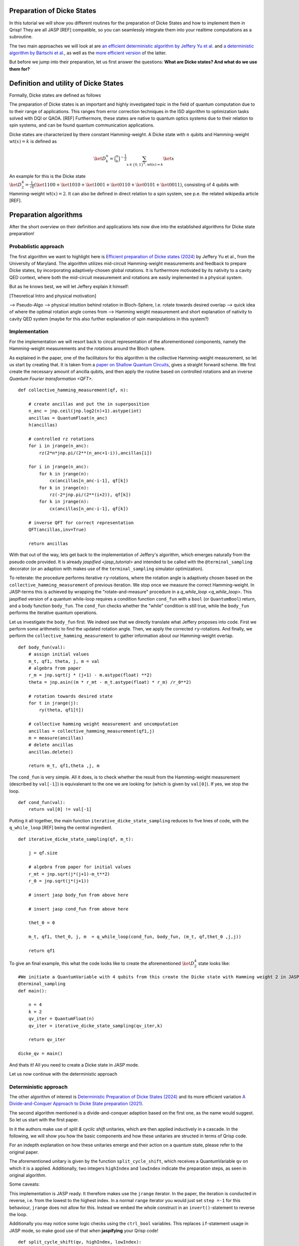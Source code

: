 .. _DickeStatestutorial:

Preparation of Dicke States
===========================

In this tutorial we will show you different routines for the preparation of Dicke States and how to implement them in Qrisp! They are all JASP [REF] compatible, so you can seamlessly integrate them into your realtime computations as a subroutine. 

The two main approaches we will look at are `an efficient deterministic algorithm by Jeffery Yu et al. <https://arxiv.org/abs/2411.03428>`_ and `a deterministic algorithm by Bärtschi et al. <https://arxiv.org/abs/1904.07358>`_, as well as the  `more efficient version <https://arxiv.org/abs/2112.12435>`_ of the latter.   

But before we jump into their preparation, let us first answer the questions: **What are Dicke states? And what do we use them for?**


Definition and utility of Dicke States
======================================

Formally, Dicke states are defined as follows


The preparation of Dicke states is an important and highly investigated topic in the field of quantum computation due to to their range of applications. 
This ranges from error correction techniques in the ISD algorithm to optimization tasks solved with DQI or QAOA. [REF]
Furthermore, these states are native to quantum optics systems due to their relation to spin systems, 
and can be found quantum communication applications. 

Dicke states are characterized by there constant Hamming-weight. A Dicke state with :math:`n` qubits and Hamming-weight :math:`\text{wt}(x) =k` is defined as

.. math::

    \ket{D_{k}^{n}} = \binom{n}{k}^{-\frac{1}{2}} \sum_{x \in \{ 0,1 \}^{n},  \text{wt} ( x ) = k  } \ket{x}


An example for this is the Dicke state :math:`\ket{D_{2}^{4}} = \frac{1}{\sqrt{6}} ( \ket{1100} + \ket{1010} + \ket{1001} +\ket{0110} + \ket{0101} + \ket{0011} )`, consisting of 4 qubits with Hamming-weight :math:`\text{wt}(x) =2`.  
It can also be defined in direct relation to a spin system, see p.e. the related wikipedia article [REF].


Preparation algorithms
======================

After the short overview on their definition and applications lets now dive into the established algorithms for Dicke state preparation! 

Probablistic approach
---------------------

The first algorithm we want to highlight here is `Efficient preparation of Dicke states (2024) <https://arxiv.org/abs/2411.03428>`_ by Jeffery Yu et al., from the University of Maryland. 
The algorithm utilizes mid-circuit Hamming-weight measurements and feedback to prepare Dicke states, by incorporating  adaptively-chosen global rotations. It is furthermore motivated by its nativity to a cavity QED context, where both the mid-circuit measurement and rotations 
are easily implemented in a physical system.

But as he knows best, we will let Jeffery explain it himself:

[Theoretical Intro and physical motivation]


--> Pseudo-Algo
--> physical intuition behind rotation in Bloch-Sphere, I.e. rotate towards desired overlap
--> quick idea of where the optimal rotation angle comes from 
--> Hamming weight measurement and short explanation of nativity to cavity QED system (maybe for this also further explanation of spin manipulations in this system?)

Implementation 
--------------

For the implementation we will resort back to circuit representation of the aforementioned components, namely the Hamming-weight measurements and the rotations around the Bloch sphere. 

As explained in the paper, one of the facilitators for this algorithm is the collective Hamming-weight measurement, so let us start by creating that. 
It is taken from a `paper on Shallow Quantum Circuits <https://arxiv.org/pdf/2404.06052>`_, gives a straight forward 
scheme. We first create the necessary amount of ancilla qubits, and then apply the routine based on controlled rotations and an inverse `Quantum Fourier transformation <QFT>`.

:: 

    def collective_hamming_measurement(qf, n):

        # create ancillas and put the in superposition
        n_anc = jnp.ceil(jnp.log2(n)+1).astype(int)
        ancillas = QuantumFloat(n_anc)
        h(ancillas)

        # controlled rz rotations 
        for i in jrange(n_anc):
            rz(2*n*jnp.pi/(2**(n_anc+1-i)),ancillas[i])
            
        for i in jrange(n_anc):
            for k in jrange(n):
                cx(ancillas[n_anc-i-1], qf[k])
            for k in jrange(n):
                rz(-2*jnp.pi/(2**(i+2)), qf[k])
            for k in jrange(n):
                cx(ancillas[n_anc-i-1], qf[k])

        # inverse QFT for correct representation
        QFT(ancillas,inv=True)
        
        return ancillas


With that out of the way, lets get back to the implementation of Jeffery's algorithm, which emerges naturally from the pseudo code provided.
It is already `jaspified <jasp_tutorial>` and intended to be called with the ``@terminal_sampling`` decorator (or an adaption with makes use of the ``terminal_sampling`` simulator optimization).

To reiterate: the procedure performs iterative ``ry``-rotations, where the rotation angle is adaptively chosen based on the ``collective_hamming_measurement`` of previous iteration.
We stop once we measure the correct Hamming-weight. 
In JASP-terms this is achieved by wrapping the "rotate-and-measure" procedure in a `q_while_loop <q_while_loop>`. This jaspified version of a quantum while-loop requires a condition function ``cond_fun`` with a ``bool`` (or ``QuantumBool``) return, and a body function ``body_fun``.
The ``cond_fun`` checks whether the "while" condition is still true, while the ``body_fun`` performs the iterative quantum operations.

Let us investigate the ``body_fun`` first. We indeed see that we directly translate what Jeffery proposes into code. First we perform some arithmetic to find the updated rotation angle.
Then, we apply the corrected ``ry``-rotations. And finally, we perform the ``collective_hamming_measurement`` to gather information about our Hamming-weight overlap. 

::

    def body_fun(val):
        # assign initial values
        m_t, qf1, theta, j, m = val
        # algebra from paper
        r_m = jnp.sqrt(j * (j+1) - m.astype(float) **2)
        theta = jnp.asin((m * r_mt - m_t.astype(float) * r_m) /r_0**2)

        # rotation towards desired state
        for t in jrange(j):
            ry(theta, qf1[t])

        # collective hamming weight measurement and uncomputation
        ancillas = collective_hamming_measurement(qf1,j)
        m = measure(ancillas)
        # delete ancillas
        ancillas.delete()

        return m_t, qf1,theta ,j, m 



The ``cond_fun`` is very simple. All it does, is to check whether the result from the Hamming-weight measurement (described by ``val[-1]``) 
is equivalenant to the one we are looking for (which is given by ``val[0]``). If yes, we stop the loop.

::

    def cond_fun(val):
        return val[0] != val[-1]

Putting it all together, the main function ``iterative_dicke_state_sampling`` reduces to five lines of code, with the ``q_while_loop`` [REF] being the central ingredient.

::

    def iterative_dicke_state_sampling(qf, m_t):
        
        j = qf.size 

        # algebra from paper for initial values
        r_mt = jnp.sqrt(j*(j+1)-m_t**2)
        r_0 = jnp.sqrt(j*(j+1))

        # insert jasp body_fun from above here
        
        # insert jasp cond_fun from above here

        thet_0 = 0
        
        m_t, qf1, thet_0, j, m  = q_while_loop(cond_fun, body_fun, (m_t, qf,thet_0 ,j,j))
        
        return qf1


To give an final example, this what the code looks like to create the aforementioned :math:`\ket{D_{2}^{4}}` state looks like:

::

    #We initiate a QuantumVariable with 4 qubits from this create the Dicke state with Hamming weight 2 in JASP mode.
    @terminal_sampling
    def main():
            
        n = 4
        k = 2
        qv_iter = QuantumFloat(n)
        qv_iter = iterative_dicke_state_sampling(qv_iter,k)

        return qv_iter

    dicke_qv = main()
    
And thats it! All you need to create a Dicke state in JASP mode. 

Let us now continue with the deterministic approach


Deterministic approach 
----------------------

The other algorithm of interest is `Deterministic Preparation of Dicke States (2024) <https://arxiv.org/abs/1904.07358>`_ and its more efficient variation `A Divide-and-Conquer Approach to Dicke State preparation (2021) <https://arxiv.org/abs/2112.12435>`_. 

The second algorithm mentioned is a divide-and-conquer adaption based on the first one, as the name would suggest. So let us start with the first paper. 

In it the authors make use of *split & cyclic shift* unitaries, which are then applied inductively in a cascade. In the following, we will show you how 
the basic components and how these unitaries are structed in terms of Qrisp code.

For an indepth explanation on how these unitaries emerge and their action on a quantum state, please refer to the original paper. 

The aforementioned unitary is given by the function ``split_cycle_shift``, which receives a QuantumVariable ``qv`` on which it is a applied. 
Additionally, two integers  ``highIndex`` and ``lowIndex`` indicate the preparation steps, as seen in original algorithm.

Some caveats: 

This implementation is JASP ready. It therefore makes use the ``jrange`` iterator. In the paper, the iteration is conducted in reverse, i.e. from the lowest to the highest index. 
In a normal ``range`` iterator you would just set ``step =-1`` for this behaviour, ``jrange`` does not allow for this. Instead we embed the whole construct in an ``invert()``-statement to reverse the loop.

Additionally you may notice some logic checks using the ``ctrl_bool`` variables. This replaces ``if``-statement usage in JASP mode, so make good use of that when **jaspifying** your Qrisp code! 

::

    def split_cycle_shift(qv, highIndex, lowIndex):

        with invert():
            # reversed jrange
            for i in jrange(lowIndex): 

                index = highIndex - i 
                param = 2 * jnp.arccos(jnp.sqrt((highIndex - index + 1 ) /(highIndex)) )

                ctrL_bool = index == highIndex
                ctrL_bool_false = index != highIndex

                # conditional application of the cx and c-ry rotations 
                with control(ctrL_bool):
                    cx(qv[highIndex - 2], qv[highIndex-1]) 
                    with control( qv[highIndex-1] ):
                        ry(param, qv[highIndex - 2])
                    cx(qv[highIndex - 2], qv[highIndex -1])
                
                with control(ctrL_bool_false):
                    cx(qv[index -2], qv[highIndex-1]) 
                    with control([qv[highIndex -1],qv[index -1]]):
                        ry(param, qv[index - 2])
                    cx(qv[index -2], qv[highIndex-1]) 


These *split & cyclic shift* unitaries are embedded in the main function **dicke_state**. It receives as inputs the QuantumVariable ``qv`` that we want to work on and an integer ``k`` which represents the desired Hamming-weight.
Here we again invert the ``jrange`` operator to represent the logic of the original paper.


::
        
    def dicke_state(qv,k):

        # jasp compatibility
        if check_for_tracing_mode():
            n = qv.size
        else:
            n = len(qv)

        # SCS cascade
        with invert():
            for index2 in jrange(k+1, n+1):
                split_cycle_shift(qv, index2, k,)
            #barrier(qv)
        with invert():
            for index in jrange(2,k+1):
                split_cycle_shift(qv, index, index-1, )
            #barrier(qv)

Usage
-----

To run this code and properly generate the desired Dicke state, we have to make sure that the input state already has the desired Hamming-weight ``k`` in its trailing ``k`` qubits.

So in other words, to receive :math:`\ket{D_{2}^{4}}` from calling ``dicke_state(qv,2)``, the ``qv`` has to in the :math:`\ket{0011}` state! 

We can therefore execute the following code:

::
    
    from qrisp import QuantumVariable, x, dicke_state
    # create the qv and put it in |0011> state
    qv = QuantumVariable(4)
    x(qv[2])
    x(qv[3])
    # call the dicke_state function
    dicke_state(qv, 2)
    # receive Dicke state with wt == 2

While this may be seen as an inhibition to the algorithm, this actually leads to some very useful behaviour;
The unitary which prepares :math:`\ket{D_{2}^{4}}` from :math:`\ket{0011}`, lets name it :math:`U_{2}^{4}`, also creates :math:`\ket{D_{1}^{4}}` from :math:`\ket{0001}`!

More generally, a unitary :math:`U_{k}^{n}`, which creates a given Hamming-weight :math:`k` state with :math:`n` total qubits, will also create any lower Hamming-weight state from the correct input state.

Mathematically speaking this means, with :math:`n` being a given number of qubits, :math:`k` a given Hamming-weight, and any other :math:`l \leq k`. 


.. math::

    U_{k}^{n} \ket{0}^{n-k} \otimes \ket{1}^{k} = \ket{D_{k}^{n}} \text{ and } U_{k}^{n} \ket{0}^{n-l} \cdot \ket{1}^{l} = \ket{D_{l}^{n}}


This is particularly useful for creating superpositions of different Hamming-weight Dicke states (see for example the DQI algorithm [REF]). Consider the following example, where :math:`\alpha \in (0,1)` 

.. math::

    U_{2}^{4} ( \sqrt{\alpha} \ket{0011} + \sqrt{1- \alpha} \ket{0001}  = \sqrt{\alpha} \ket{D_{4}^{2}} + \sqrt{1-\alpha} \ket{D_{4}^{1}} 

Accordingly we can execute the function from above on a QuantumVariable in superposition to receive the dicke state in superposition!


::
    
    from qrisp import QuantumVariable, x, dicke_state
    # create the qv and put it in |0011> state
    qv = QuantumVariable(4)
    x(qv[2])
    h(qv[3])
    # call the dicke_state function
    dicke_state(qv, 2)
    # receive superposition of Dicke states with weight 1 and 2!


Divide-and-Conquer approach
---------------------------

For the final algorithm in this tutorial let us investigate the `divide-and-conquer approach from Bärtschi et al. <https://arxiv.org/abs/2112.12435>`_

The idea here is to divide the whole Dicke state preparation procedure as follows: 

First we separate the set of qubits into two.
Then a smart prepreparation is conducted, after which the ``dicke_state``-function is executed on each qubit set individually.
Finally, we fuse the qubit sets back together.

The main difficulty lays in choosing the correct weighting of states for the preparation step. For an indepth explanation please refer to the original paper.
We will also make use of the function ``comb``, a JAX [REF] compatible version of the binomial coeffient.

::

    @jax.jit
    def comb(N, k):
        integ = jnp.uint16(jnp.round(jnp.exp(gammaln(N + 1) - gammaln(k + 1) - gammaln(N - k + 1))))
        return integ

In the following we will keep it short. The ``dicke_divide_and_conquer_jasp`` function precomputes the correct weights, i.e. the ``ry``-gate angles to fan-out 
the amplitude information, and then applies a ``cx``-cascade. 
Afterwards we apply the ``dicke_state`` functions on the separted qubit set.
For the explanation of the ``ry``-angle calculation we refer to the original paper. 

::

    def dicke_divide_and_conquer_jasp(qv, k):

        # separate the QuantumVariable
        n = qv.size
        n_1 = jnp.floor(n/2)
        n_2 = n - n_1

        # divide step
        def dicke_divide(qv):
            l_xi = []
            rotation_angles = jnp.zeros(k)
            l_xi = jnp.zeros(k+1)

            # compute rotation angles
            for i1 in range(k+1):
                x_i = comb(n_1,i1)*comb(n_2,k-i1)
                l_xi = l_xi.at[i1].set(x_i)

            for i2 in range(k):
                temp_sum = jnp.sum(l_xi[i2:])
                rot_val = 2*jnp.acos(jnp.sqrt(l_xi[i2]/temp_sum))
                rotation_angles = rotation_angles.at[i2].set(rot_val)
            
            n_1h = n_1.astype(int)
            # apply the rotations
            ry(rotation_angles[0], qv[n_1h-1])
            # fan-out
            for i in range(1,k):
                with control(qv[n_1h-i]):
                    ry(rotation_angles[i], qv[n_1h-i-1])
            
            x(qv[n-k:n])
            for i in range(k):
                cx(qv[n_1h-k+i], qv[-(i+1)])

        # call the divide step and the two conquer (dicke_state) steps.
        dicke_divide(qv)
        #barrier(qv)
        n_1a = n_1.astype(int)
        n_2a = n_2.astype(int)
        dicke_state(qv[:n_1a], k)
        #barrier(qv)
        dicke_state(qv[n-n_2a:], k)
        #barrier(qv)    


An that's it! You have reached the end of tutorial and are now ready to prepare Dicke States with all of the state-of-the-art methodology!
